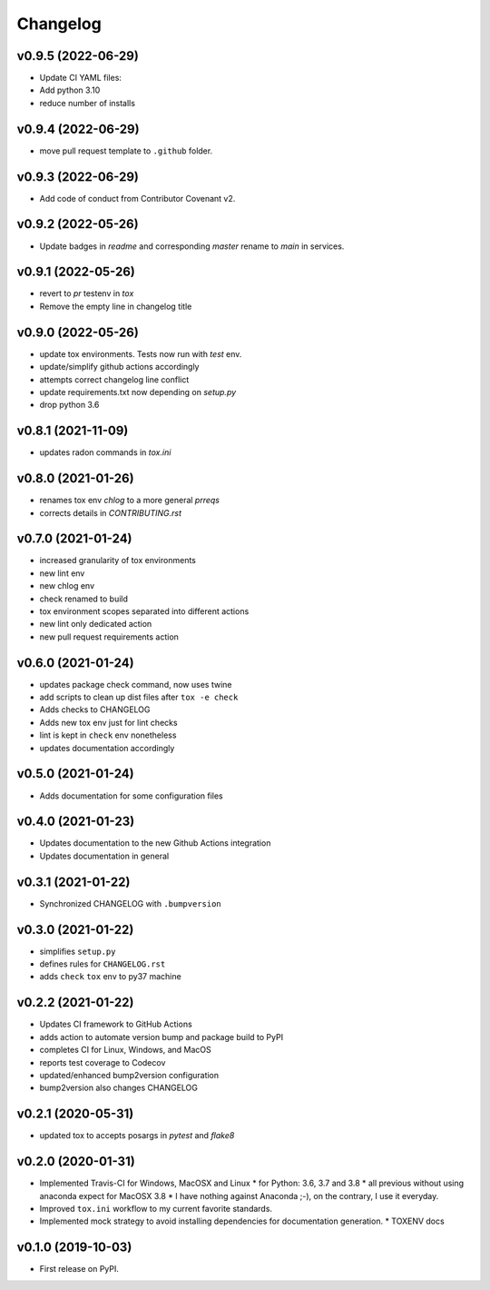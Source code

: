
Changelog
=========

v0.9.5 (2022-06-29)
------------------------------------------------------------

* Update CI YAML files:
* Add python 3.10
* reduce number of installs

v0.9.4 (2022-06-29)
------------------------------------------------------------

* move pull request template to ``.github`` folder.

v0.9.3 (2022-06-29)
------------------------------------------------------------

* Add code of conduct from Contributor Covenant v2.

v0.9.2 (2022-05-26)
------------------------------------------------------------

* Update badges in `readme` and corresponding `master` rename to `main` in services.

v0.9.1 (2022-05-26)
------------------------------------------------------------

* revert to `pr` testenv in `tox`
* Remove the empty line in changelog title

v0.9.0 (2022-05-26)
------------------------------------------------------------

* update tox environments. Tests now run with `test` env.
* update/simplify github actions accordingly
* attempts correct changelog line conflict
* update requirements.txt now depending on `setup.py`
* drop python 3.6

v0.8.1 (2021-11-09)
------------------------------------------------------------

* updates radon commands in `tox.ini`

v0.8.0 (2021-01-26)
------------------------------------------------------------

* renames tox env `chlog` to a more general `prreqs`
* corrects details in `CONTRIBUTING.rst`

v0.7.0 (2021-01-24)
------------------------------------------------------------

* increased granularity of tox environments
* new lint env
* new chlog env
* check renamed to build
* tox environment scopes separated into different actions
* new lint only dedicated action
* new pull request requirements action

v0.6.0 (2021-01-24)
------------------------------------------------------------

* updates package check command, now uses twine
* add scripts to clean up dist files after ``tox -e check``
* Adds checks to CHANGELOG
* Adds new tox env just for lint checks
* lint is kept in ``check`` env nonetheless
* updates documentation accordingly

v0.5.0 (2021-01-24)
------------------------------------------------------------

* Adds documentation for some configuration files

v0.4.0 (2021-01-23)
------------------------------------------------------------

* Updates documentation to the new Github Actions integration
* Updates documentation in general

v0.3.1 (2021-01-22)
------------------------------------------------------------

* Synchronized CHANGELOG with ``.bumpversion``

v0.3.0 (2021-01-22)
------------------------------------------------------------

* simplifies ``setup.py``
* defines rules for ``CHANGELOG.rst``
* adds ``check`` ``tox`` env to py37 machine

v0.2.2 (2021-01-22)
------------------------------------------------------------

* Updates CI framework to GitHub Actions
* adds action to automate version bump and package build to PyPI
* completes CI for Linux, Windows, and MacOS
* reports test coverage to Codecov
* updated/enhanced bump2version configuration
* bump2version also changes CHANGELOG

v0.2.1 (2020-05-31)
-------------------

* updated tox to accepts posargs in `pytest` and `flake8`

v0.2.0 (2020-01-31)
-------------------

* Implemented Travis-CI for Windows, MacOSX and Linux
  * for Python: 3.6, 3.7 and 3.8
  * all previous without using anaconda expect for MacOSX 3.8
  * I have nothing against Anaconda ;-), on the contrary, I use it everyday.
* Improved ``tox.ini`` workflow to my current favorite standards.
* Implemented mock strategy to avoid installing dependencies for documentation generation.
  * TOXENV docs

v0.1.0 (2019-10-03)
-------------------

* First release on PyPI.
